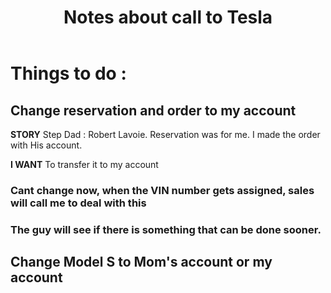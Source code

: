#+TITLE: Notes about call to Tesla


* Things to do : 

** Change reservation and order to my account

*STORY* Step Dad : Robert Lavoie.
Reservation was for me.
I made the order with His account.

*I WANT* To transfer it to my account

*** Cant change now, when the VIN number gets assigned, sales will call me to deal with this

*** The guy will see if there is something that can be done sooner.

** Change Model S to Mom's account or my account

*** 
